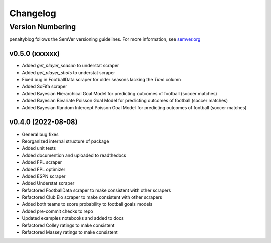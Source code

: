 Changelog
===========

Version Numbering
#################

penaltyblog follows the SemVer versioning guidelines. For more information,
see `semver.org <http://semver.org/>`_

v0.5.0 (xxxxxx)
^^^^^^^^^^^^^^^^^^^

- Added `get_player_season` to understat scraper
- Added `get_player_shots` to understat scraper
- Fixed bug in FootballData scraper for older seasons lacking the `Time` column
- Added SoFifa scraper
- Added Bayesian Hierarchical Goal Model for predicting outcomes of football (soccer matches)
- Added Bayesian Bivariate Poisson Goal Model for predicting outcomes of football (soccer matches)
- Added Bayesian Random Intercept Poisson Goal Model for predicting outcomes of football (soccer matches)


v0.4.0 (2022-08-08)
^^^^^^^^^^^^^^^^^^^

- General bug fixes
- Reorganized internal structure of package
- Added unit tests
- Added documention and uploaded to readthedocs
- Added FPL scraper
- Added FPL optimizer
- Added ESPN scraper
- Added Understat scraper
- Refactored FootballData scraper to make consistent with other scrapers
- Refactored Club Elo scraper to make consistent with other scrapers
- Added both teams to score probability to football goals models
- Added pre-commit checks to repo
- Updated examples notebooks and added to docs
- Refactored Colley ratings to make consistent
- Refactored Massey ratings to make consistent
